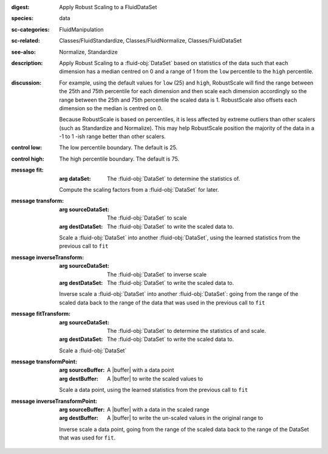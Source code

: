:digest: Apply Robust Scaling to a FluidDataSet
:species: data
:sc-categories: FluidManipulation
:sc-related: Classes/FluidStandardize, Classes/FluidNormalize, Classes/FluidDataSet
:see-also: Normalize, Standardize 
:description: 

   Apply Robust Scaling to a :fluid-obj:`DataSet` based on statistics of the data such that each dimension has a median centred on 0 and a range of 1 from the ``low`` percentile to the ``high`` percentile.

:discussion:
   
   For example, using the default values for ``low`` (25) and ``high``, RobustScale will find the range between the 25th and 75th percentile for each dimension and then scale each dimension accordingly so the range between the 25th and 75th percentile the scaled data is 1. RobustScale also offsets each dimension so the median is centred on 0. 
   
   Because RobustScale is based on percentiles, it is less affected by extreme outliers than other scalers (such as Standardize and Normalize). This may help RobustScale position the majority of the data in a -1 to 1 -ish range better than other scalers.

:control low:

   The low percentile boundary. The default is 25.

:control high:

   The high percentile boundary. The default is 75.

:message fit:

   :arg dataSet: The :fluid-obj:`DataSet` to determine the statistics of.

   Compute the scaling factors from a :fluid-obj:`DataSet` for later.

:message transform:

   :arg sourceDataSet: The :fluid-obj:`DataSet` to scale

   :arg destDataSet: The :fluid-obj:`DataSet` to write the scaled data to.

   Scale a :fluid-obj:`DataSet` into another :fluid-obj:`DataSet`, using the learned statistics from the previous call to ``fit``

:message inverseTransform:

    :arg sourceDataSet: The :fluid-obj:`DataSet` to inverse scale

    :arg destDataSet: The :fluid-obj:`DataSet` to write the scaled data to.

    Inverse scale a :fluid-obj:`DataSet` into another :fluid-obj:`DataSet`: going from the range of the scaled data back to the range of the data that was used in the previous call to ``fit``
      
:message fitTransform:

   :arg sourceDataSet: The :fluid-obj:`DataSet` to determine the statistics of and scale.

   :arg destDataSet: The :fluid-obj:`DataSet` to write the scaled data to.

   Scale a :fluid-obj:`DataSet`

:message transformPoint:

   :arg sourceBuffer: A |buffer| with a data point

   :arg destBuffer: A |buffer| to write the scaled values to

   Scale a data point, using the learned statistics from the previous call to ``fit``
   
:message inverseTransformPoint:

    :arg sourceBuffer: A |buffer| with a data in the scaled range

    :arg destBuffer: A |buffer| to write the un-scaled values in the original range to

    Inverse scale a data point, going from the range of the scaled data back to the range of the DataSet that was used for ``fit``.
